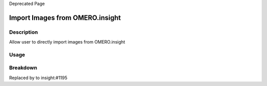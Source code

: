 Deprecated Page

Import Images from OMERO.insight
================================

Description
-----------

Allow user to directly import images from OMERO.insight

Usage
-----

Breakdown
---------

Replaced by to insight:#1195
